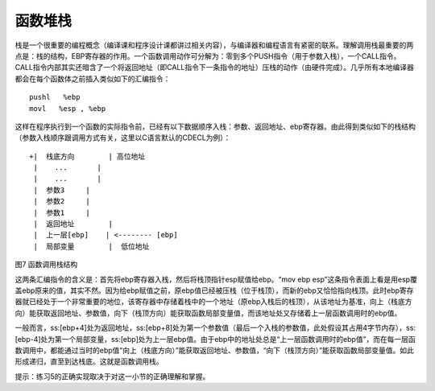 函数堆栈
========

栈是一个很重要的编程概念（编译课和程序设计课都讲过相关内容），与编译器和编程语言有紧密的联系。理解调用栈最重要的两点是：栈的结构，EBP寄存器的作用。一个函数调用动作可分解为：零到多个PUSH指令（用于参数入栈），一个CALL指令。CALL指令内部其实还暗含了一个将返回地址（即CALL指令下一条指令的地址）压栈的动作（由硬件完成）。几乎所有本地编译器都会在每个函数体之前插入类似如下的汇编指令：

::

   pushl   %ebp
   movl   %esp , %ebp

这样在程序执行到一个函数的实际指令前，已经有以下数据顺序入栈：参数、返回地址、ebp寄存器。由此得到类似如下的栈结构（参数入栈顺序跟调用方式有关，这里以C语言默认的CDECL为例）：

::

   +|  栈底方向        | 高位地址
    |    ...       |
    |    ...       |
    |  参数3     |
    |  参数2     |
    |  参数1     |
    |  返回地址        |
    |  上一层[ebp]    | <-------- [ebp]
    |  局部变量        |  低位地址

图7 函数调用栈结构

这两条汇编指令的含义是：首先将ebp寄存器入栈，然后将栈顶指针esp赋值给ebp。“mov
ebp
esp”这条指令表面上看是用esp覆盖ebp原来的值，其实不然。因为给ebp赋值之前，原ebp值已经被压栈（位于栈顶），而新的ebp又恰恰指向栈顶。此时ebp寄存器就已经处于一个非常重要的地位，该寄存器中存储着栈中的一个地址（原ebp入栈后的栈顶），从该地址为基准，向上（栈底方向）能获取返回地址、参数值，向下（栈顶方向）能获取函数局部变量值，而该地址处又存储着上一层函数调用时的ebp值。

一般而言，ss:[ebp+4]处为返回地址，ss:[ebp+8]处为第一个参数值（最后一个入栈的参数值，此处假设其占用4字节内存），ss:[ebp-4]处为第一个局部变量，ss:[ebp]处为上一层ebp值。由于ebp中的地址处总是“上一层函数调用时的ebp值”，而在每一层函数调用中，都能通过当时的ebp值“向上（栈底方向）”能获取返回地址、参数值，“向下（栈顶方向）”能获取函数局部变量值。如此形成递归，直至到达栈底。这就是函数调用栈。

提示：练习5的正确实现取决于对这一小节的正确理解和掌握。
